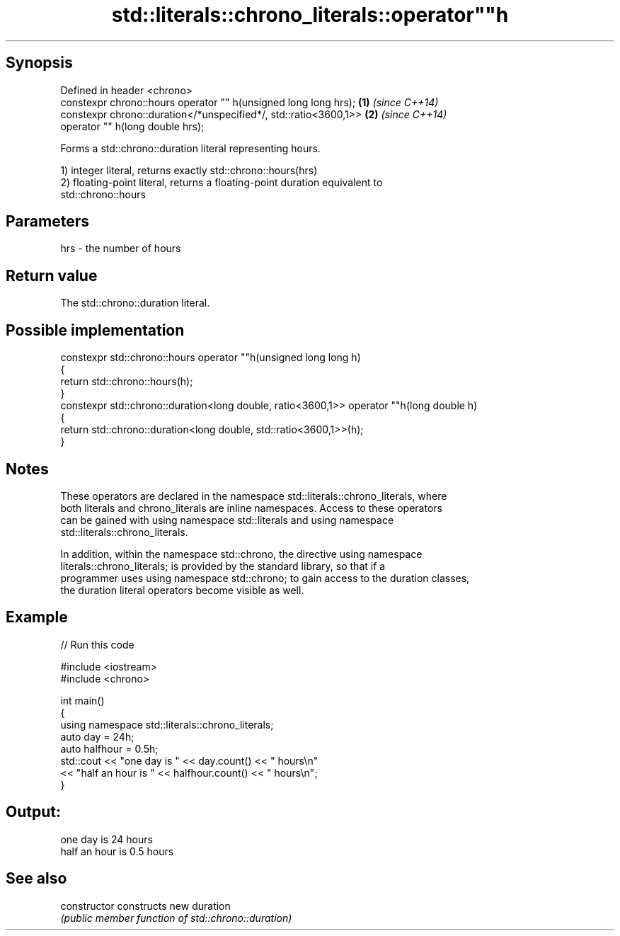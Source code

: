 .TH std::literals::chrono_literals::operator""h 3 "Jun 28 2014" "2.0 | http://cppreference.com" "C++ Standard Libary"
.SH Synopsis
   Defined in header <chrono>
   constexpr chrono::hours operator "" h(unsigned long long hrs);  \fB(1)\fP \fI(since C++14)\fP
   constexpr chrono::duration</*unspecified*/, std::ratio<3600,1>> \fB(2)\fP \fI(since C++14)\fP
                           operator "" h(long double hrs);

   Forms a std::chrono::duration literal representing hours.

   1) integer literal, returns exactly std::chrono::hours(hrs)
   2) floating-point literal, returns a floating-point duration equivalent to
   std::chrono::hours

.SH Parameters

   hrs - the number of hours

.SH Return value

   The std::chrono::duration literal.

.SH Possible implementation

   constexpr std::chrono::hours operator ""h(unsigned long long h)
   {
       return std::chrono::hours(h);
   }
   constexpr std::chrono::duration<long double, ratio<3600,1>> operator ""h(long double h)
   {
       return std::chrono::duration<long double, std::ratio<3600,1>>(h);
   }

.SH Notes

   These operators are declared in the namespace std::literals::chrono_literals, where
   both literals and chrono_literals are inline namespaces. Access to these operators
   can be gained with using namespace std::literals and using namespace
   std::literals::chrono_literals.

   In addition, within the namespace std::chrono, the directive using namespace
   literals::chrono_literals; is provided by the standard library, so that if a
   programmer uses using namespace std::chrono; to gain access to the duration classes,
   the duration literal operators become visible as well.

.SH Example

   
// Run this code

 #include <iostream>
 #include <chrono>
  
 int main()
 {
     using namespace std::literals::chrono_literals;
     auto day = 24h;
     auto halfhour = 0.5h;
     std::cout << "one day is " << day.count() << " hours\\n"
               << "half an hour is " << halfhour.count() << " hours\\n";
 }

.SH Output:

 one day is 24 hours
 half an hour is 0.5 hours

.SH See also

   constructor   constructs new duration
                 \fI(public member function of std::chrono::duration)\fP 

